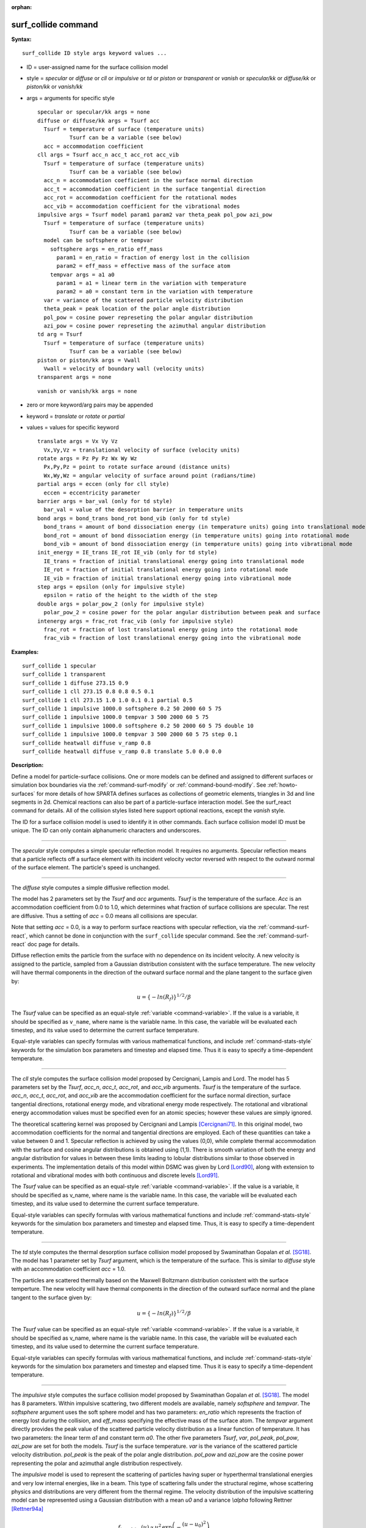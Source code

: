:orphan:

.. index:: surf_collide

.. _command-surf-collide:

####################
surf_collide command
####################

**Syntax:**

::

   surf_collide ID style args keyword values ... 

-  ID = user-assigned name for the surface collision model
-  style = *specular* or *diffuse* or *cll* or *impulsive* or *td* or
   *piston* or *transparent* or *vanish* or *specular/kk* or
   *diffuse/kk* or *piston/kk* or *vanish/kk*
-  args = arguments for specific style

   ::

        specular or specular/kk args = none
        diffuse or diffuse/kk args = Tsurf acc
          Tsurf = temperature of surface (temperature units)
                  Tsurf can be a variable (see below)
          acc = accommodation coefficient
        cll args = Tsurf acc_n acc_t acc_rot acc_vib
          Tsurf = temperature of surface (temperature units)
                  Tsurf can be a variable (see below)
          acc_n = accommodation coefficient in the surface normal direction
          acc_t = accommodation coefficient in the surface tangential direction
          acc_rot = accommodation coefficient for the rotational modes
          acc_vib = accommodation coefficient for the vibrational modes
        impulsive args = Tsurf model param1 param2 var theta_peak pol_pow azi_pow
          Tsurf = temperature of surface (temperature units)
                  Tsurf can be a variable (see below)
          model can be softsphere or tempvar
            softsphere args = en_ratio eff_mass
              param1 = en_ratio = fraction of energy lost in the collision
              param2 = eff_mass = effective mass of the surface atom
            tempvar args = a1 a0
              param1 = a1 = linear term in the variation with temperature
              param2 = a0 = constant term in the variation with temperature
          var = variance of the scattered particle velocity distribution
          theta_peak = peak location of the polar angle distribution
          pol_pow = cosine power represeting the polar angular distribution
          azi_pow = cosine power represeting the azimuthal angular distribution
        td arg = Tsurf 
          Tsurf = temperature of surface (temperature units)
                  Tsurf can be a variable (see below) 
        piston or piston/kk args = Vwall
          Vwall = velocity of boundary wall (velocity units)
        transparent args = none 

   ::

        vanish or vanish/kk args = none 

-  zero or more keyword/arg pairs may be appended
-  keyword = *translate* or *rotate* or *partial*
-  values = values for specific keyword

   ::

        translate args = Vx Vy Vz
          Vx,Vy,Vz = translational velocity of surface (velocity units)
        rotate args = Pz Py Pz Wx Wy Wz
          Px,Py,Pz = point to rotate surface around (distance units)
          Wx,Wy,Wz = angular velocity of surface around point (radians/time) 
        partial args = eccen (only for cll style)
          eccen = eccentricity parameter
        barrier args = bar_val (only for td style)
          bar_val = value of the desorption barrier in temperature units 
        bond args = bond_trans bond_rot bond_vib (only for td style)
          bond_trans = amount of bond dissociation energy (in temperature units) going into translational mode 
          bond_rot = amount of bond dissociation energy (in temperature units) going into rotational mode 
          bond_vib = amount of bond dissociation energy (in temperature units) going into vibrational mode
        init_energy = IE_trans IE_rot IE_vib (only for td style)
          IE_trans = fraction of initial translational energy going into translational mode 
          IE_rot = fraction of initial translational energy going into rotational mode
          IE_vib = fraction of initial translational energy going into vibrational mode
        step args = epsilon (only for impulsive style)
          epsilon = ratio of the height to the width of the step
        double args = polar_pow_2 (only for impulsive style)
          polar_pow_2 = cosine power for the polar angular distribution between peak and surface
        intenergy args = frac_rot frac_vib (only for impulsive style)
          frac_rot = fraction of lost translational energy going into the rotational mode
          frac_vib = fraction of lost translational energy going into the vibrational mode 

**Examples:**

::

   surf_collide 1 specular
   surf_collide 1 transparent
   surf_collide 1 diffuse 273.15 0.9
   surf_collide 1 cll 273.15 0.8 0.8 0.5 0.1
   surf_collide 1 cll 273.15 1.0 1.0 0.1 0.1 partial 0.5
   surf_collide 1 impulsive 1000.0 softsphere 0.2 50 2000 60 5 75
   surf_collide 1 impulsive 1000.0 tempvar 3 500 2000 60 5 75
   surf_collide 1 impulsive 1000.0 softsphere 0.2 50 2000 60 5 75 double 10
   surf_collide 1 impulsive 1000.0 tempvar 3 500 2000 60 5 75 step 0.1
   surf_collide heatwall diffuse v_ramp 0.8
   surf_collide heatwall diffuse v_ramp 0.8 translate 5.0 0.0 0.0 

**Description:**

Define a model for particle-surface collisions. One or more models can
be defined and assigned to different surfaces or simulation box
boundaries via the :ref:`command-surf-modify` or
:ref:`command-bound-modify`. See :ref:`howto-surfaces` for more
details of how SPARTA defines surfaces as collections of geometric
elements, triangles in 3d and line segments in 2d. Chemical reactions
can also be part of a particle-surface interaction model. See the
surf_react command for details. All of the collision styles listed
here support optional reactions, except the *vanish* style.

The ID for a surface collision model is used to identify it in other
commands. Each surface collision model ID must be unique. The ID can
only contain alphanumeric characters and underscores.

--------------

The *specular* style computes a simple specular reflection model. It
requires no arguments. Specular reflection means that a particle
reflects off a surface element with its incident velocity vector
reversed with respect to the outward normal of the surface element. The
particle's speed is unchanged.

--------------

The *diffuse* style computes a simple diffusive reflection model.

The model has 2 parameters set by the *Tsurf* and *acc* arguments.
*Tsurf* is the temperature of the surface. *Acc* is an accommodation
coefficient from 0.0 to 1.0, which determines what fraction of surface
collisions are specular. The rest are diffusive. Thus a setting of *acc*
= 0.0 means all collisions are specular.

Note that setting *acc* = 0.0, is a way to perform surface reactions
with specular reflection, via the :ref:`command-surf-react`, which
cannot be done in conjunction with the ``surf_collide`` specular
command. See the :ref:`command-surf-react` doc page for details.

Diffuse reflection emits the particle from the surface with no
dependence on its incident velocity. A new velocity is assigned to the
particle, sampled from a Gaussian distribution consistent with the
surface temperature. The new velocity will have thermal components in
the direction of the outward surface normal and the plane tangent to the
surface given by:

.. math::

  u =  \{-ln(R_f)\}^{1/2}/\beta


The *Tsurf* value can be specified as an equal-style :ref:`variable <command-variable>`.  If the value is a variable, it should be specified as ``v_name``, where name is the variable name. In this case, the variable will be evaluated each timestep, and its value used to determine the current surface temperature.

Equal-style variables can specify formulas with various mathematical functions, and include :ref:`command-stats-style` keywords for the simulation box parameters and timestep and elapsed time. Thus it is easy to specify a time-dependent temperature.

--------------

The *cll* style computes the surface collision model proposed by
Cercignani, Lampis and Lord. The model has 5 parameters set by the
*Tsurf*, *acc_n*, *acc_t*, *acc_rot*, and *acc_vib* arguments. *Tsurf*
is the temperature of the surface. *acc_n*, *acc_t*, *acc_rot*, and
*acc_vib* are the accommodation coefficient for the surface normal
direction, surface tangential directions, rotational energy mode, and
vibrational energy mode respectively. The rotational and vibrational
energy accommodation values must be specified even for an atomic
species; however these values are simply ignored.

The theoretical scattering kernel was proposed by Cercignani and Lampis
[Cercignani71]_. In this original model, two
accommodation coefficients for the normal and tangential directions are
employed. Each of these quantities can take a value between 0 and 1.
Specular reflection is achieved by using the values (0,0), while
complete thermal accommodation with the surface and cosine angular
distributions is obtained using (1,1). There is smooth variation of both
the energy and angular distribution for values in between these limits
leading to lobular distributions similar to those observed in
experiments. The implementation details of this model within DSMC was
given by Lord [Lord90]_, along with extension to rotational
and vibrational modes with both continuous and discrete levels
[Lord91]_.

The *Tsurf* value can be specified as an equal-style :ref:`variable <command-variable>`. If the value is a variable, it should be specified as v_name, where name is the variable name. In this case, the variable will be evaluated each timestep, and its value used to determine the current surface temperature.

Equal-style variables can specify formulas with various mathematical
functions and include :ref:`command-stats-style`
keywords for the simulation box parameters and timestep and elapsed
time. Thus, it is easy to specify a time-dependent temperature.

--------------

The *td* style computes the thermal desorption surface collision model
proposed by Swaminathan Gopalan *et al.* [SG18]_. The model has 1
parameter set by *Tsurf* argument, which is the temperature of the
surface. This is similar to *diffuse* style with an accommodation
coefficient *acc* = 1.0.

The particles are scattered thermally based on the Maxwell Boltzmann
distribution conisstent with the surface temperture. The new velocity
will have thermal components in the direction of the outward surface
normal and the plane tangent to the surface given by:

.. math::
  u =  \{-ln(R_f)\}^{1/2}/\beta


The *Tsurf* value can be specified as an equal-style
:ref:`variable <command-variable>`. If the value is a variable, it should be
specified as v_name, where name is the variable name. In this case, the
variable will be evaluated each timestep, and its value used to
determine the current surface temperature.

Equal-style variables can specify formulas with various mathematical functions, and include :ref:`command-stats-style` keywords for the simulation box parameters and timestep and elapsed time. Thus it is easy to specify a time-dependent temperature.

--------------

The *impulsive* style computes the surface collision model proposed by Swaminathan Gopalan *et al.* [SG18]_. The model has 8 parameters.
Within impulsive scattering, two different models are available, namely *softsphere* and *tempvar*. The *softsphere* argument uses the soft sphere model and has two parameters: *en_ratio* which represents the fraction of energy lost during the collision, and *eff_mass* specifying the effective mass of the surface atom.
The *tempvar* argument directly provides the peak value of the scattered particle velocity distribution as a linear function of temperature. It has two parameters: the linear term *a1* and constant term *a0*.
The other five parameters *Tsurf*, *var*, *pol_peak*, *pol_pow*, *azi_pow* are set for both the models. *Tsurf* is the surface temperature. *var* is the variance of the scattered particle velocity distribution.  *pol_peak* is the peak of the polar angle distribution. *pol_pow* and *azi_pow* are the cosine power representing the polar and azimuthal angle distribution respectively.

The *impulsive* model is used to represent the scattering of particles having super or hyperthermal translational energies and very low internal energies, like in a beam. This type of scattering falls under the structural regime, whose scattering physics and distributions are very different from the thermal regime. The velocity distribution of the impulsive scattering model can be represented using a Gaussian distribution with a mean *u0* and a variance *\\alpha* following Rettner [Rettner94a]_


.. math::
   f_\text{impulsive}(u) \propto u^{2} \, \exp\left(-\frac{(u-u_0)^{2}}{2\alpha^2}\right) 


The variance parameter is directly specified by the user. The value of *u0* can be provided directly using the *tempvar* model in which it is represented as a linear function of temperature. The linear term *a1* and constant term *a0* are given as inputs.

.. math::
   \left\langle E_{f} \right\rangle = E_{i} \left(1 - \frac{2\mu}{\left(\mu+1\right)^{2}}\left[1 + \mu \sin^{2}\chi + \frac{E_\text{int}}{E_{i}}\left(\frac{\mu+1}{2\mu}\right) - \cos{\chi}\sqrt{1 - \mu^{2} \sin^{2}\chi - \frac{E_\text{int}}{E_{i}}\left(\mu+1\right)}\right]\right)


The *u0* parameter can also be specified by a more physical model such as the soft sphere scattering model [Alexander12]_.  This model uses the parameters *en_ratio*, the fraction of energy lost in the collision and *eff_mass*, the effective mass of the surface atom to determine the average final energy and then the average final velocity *u0*. Within the soft sphere model, the average final velocity will vary as a function of the final polar angle.

.. math::
   u_{0} =  a_{1} \cdot  T + a_{0}   


Both the polar and azimuthal angular distribution are lobular in nature and sharply peaked. These distributions can be represented using the cosine power law distribution [Glatzer97]_.
The peak of the azimuthal distribution remains at zero, while the peak of the polar angle distribution is usually higher than the incident angle (away from the normal). Hence the peak location (\theta_peak) and cosine power (n) of the polar angle distribution and the cosine power (m) of the azimuthal angular distribution are taken as input parameters.
A factor of 2 is present in the azimuthal distribution to ensure the function remians positive within the range of the azimuthal angle: (-180, 180)

.. math::
   N(\theta) \propto \cos^{n} \left( \theta-\theta_{\text{peak}} \right)

.. math::
   N(\phi) \propto \cos^{m} \left(\frac{\phi}{2}\right)


The internal (rotational and vibrational) energy of an incident molecule remains unchanged within the *impulsive* model unless the optional keyword *intenergy* is specified (see below).

The *Tsurf* value can be specified as an equal-style :ref:`variable <command-variable>`. If the value is a variable, it should be specified as ``v_name``, where name is the variable name. In this case, the variable will be evaluated each timestep, and its value used to determine the current surface temperature.

Equal-style variables can specify formulas with various mathematical functions and include :ref:`command-stats-style` keywords for the simulation box parameters and timestep and elapsed time. Thus, it is easy to specify a time-dependent temperature.

--------------

The *piston* style models a subsonic pressure boundary condition. It can only be assigned to the simulation box boundaries via the :ref:`command-bound-modify` or to surface elements which are parallel to one of the box boundaries (via the :ref:`command-surf-modify`).

It treats collisions of particles with the surface as if the surface were moving with specified velocity *Vwall* away from the incident particle. Thus the "collision" actually occurs later in the timestep and the reflected velocity is less than it would be for reflection from a stationary surface.
This calculation is performed using equations 12.30 and 12.31 in [Bird94]_ to compute the reflected velocity and final position of the particle. If the particle does not return within the timestep to a position inside the simulation box (for a boundary surface) or to the same side of the initial surface that it started from (for a surface element collision), the particle is deleted.  This effectively induces particles at the boundary to have a velocity distribution consistent with a subsonic pressure boundary condition, as explained in [Bird94]_.

*Vwall* should be chosen to correspond to a desired pressure condition for the density of particles in the system.

NOTE: give more details on how to do this?

Note that *Vwall* must always be input as a value >= 0.0, meaning the surface is moving away from the incident particle. For example, in the z-dimension, if the upper box face is assigned *Vwall*, it is moving upward. Similarly if the lower box face is assigned *Vwall*, it is moving downward.

--------------

The *transparent* style simply allows particles to pass through the surface without altering the particle properties.

This is useful for tallying flow statistics. The surface elements must have been flagged as transparent when they were read in, via the :ref:`command-read-surf` and its transparent keyword. The :ref:`command-compute-surf` will tally fluxes differently for transparent surf elements. The :ref:`howto-transparent-surface` doc page provides an overview of transparent surfaces. See those doc pages for details.

--------------

The *vanish* style simply deletes any particle which hits the surface.

This is useful if a surface is defined to be an inflow boundary on the simulation domain, e.g. using the :ref:`command-fix-emit-surf`. Using this surface collision model will also treat the surface as an outflow boundary. This is similar to using the :ref:`command-fix-emit-face` on a simulation box face while also setting the face to be an outflow boundary via the :ref:`boundary o <command-boundary>` command.

Note that the :ref:`surf_react global <command-surf-react>` command
can also be used to delete particles hitting a surface, by setting the
*pdelete* parameter to 1.0. Using a surf_collide vanish command is
simpler.

--------------

The keyword *translate* can only be applied to the *diffuse* and *cll*
style. It models the surface as if it were translating with a constant
velocity, specified by the vector (Vx,Vy,Vz). This velocity is added
to the final post-collisional velocity of each particle that collides
with the surface.

The keyword *rotate* can only be applied to the *diffuse* and *cll*
style. It models the surface as if it were rotating with a constant
angular velocity, specified by the vector W = (Wx,Wy,Wz), around the
specified point P = (Px,Py,Pz). Note that W and P define the rotation
axis. The magnitude of W defines the speed of rotation. I.e. if the
length of W = 2*pi then the surface is rotating at one revolution per
time unit, where time units are defined by the :ref:`command-units`.

When a particle collides with the surface at a point X = (x,y,z), the
collision point has a velocity given by V = (Vx,Vy,Vz) = W cross
(X-P).  This velocity is added to the final post-collisional velocity
of the particle.

The *rotate* keyword can be used to treat a simulation box boundary as
a rotating wall, e.g. the end cap of an axisymmetric cylinder. Or to
model a rotating object consisting of surface elements, e.g. a
sphere. In either case, the wall or surface elements themselves do not
change position due to rotation. They are simply modeled as having a
tangential velocity, as if the entire object were rotating.

.. important:: For both the *translate* and *rotate* keywords the added velocity can only be tangential to the surface, with no normal component since the surface is not actually moving in the normal direction.
	       SPARTA does not check that the specified translation or rotation produces a tangential velocity.
	       However if does enforce the condition by subtracting off any component of the added velocity that is normal to the simulation box boundary or individual surface element.

The keyword *partial* can only be applied to the *cll* style. Within the
CLL model, the energy and angular distribution are linked. Lord
[Lord95]_ proposed a way to decouple the energy
accommodation from the angular distribution. This case of partially
diffuse scattering with incomplete energy accommodation can be activated
in SPARTA using the optional keyword *partial*. It requires an
additional parameter eccentricity set by the *eccen* argument. For this
case, the energy accommodation is calculated using the accommodation
coefficients, but the angular distribution is computed using the
additional parameter eccentricity. The *eccen* parameter can vary
between 0 and 1. A value of 0 represents fully diffuse scattering and
gives a cosine angular distribution. Increasing value of *eccen*
presents more peaked and lobular distribution [Lord95]_.

The keywords *barrier*, *bond*, and *initenergy* can only be applied to the *td* style. Due to the nature of the interaction between the products and the surface, the desorption of the products might have an energy barrier. For a surface desorption process, this desorption barrier exists only in the normal direction. Thus, only the products having enough energy (in the normal direction) to overcome the barrier will be able to desorb from the surface. This alters the velocity distribution of the observed products along the surface normal direction and thus leads to the distortion of the speed distribution [Goodman72]_. The angular distributions, which represent the ratio of the normal to the tangential velocities, are also altered as a result of the desorption barrier.
The angular distributions are peaked more towards the normal and are often described by a cosine power law distribution.

.. math::
   T_\text{norm} = T_\text{surf}\left(1 + \frac{E_\text{barrier}}{k_{b}}\right).

.. math::
   f(v) \propto v^{2} \exp\left(-\frac{mv^{2}}{2k_{b}}\left(\frac{\cos^{2}\theta}{T_\text{norm}} + \frac{\sin^{2}\theta}{T_{\text{surf}}}\right)\right) 


In addition to the desorption energy barrier, products formed through thermal mechanisms might have energies exceeding those corresponding to the bulk surface temperature. The energy of the local surface environment where the product formation occurs might be greater than the normal surface temperature due to the formation of local hot-spots [Rettner94b]_.

These hot-spots might stem from the dissociation or bond energy of the intermediates or the products. The optional keyword *bond* can be used to account for this scenario. This requires three arguments: the amount of energy (in temperature units) going into the translational, rotational and vibrational mode.

.. math::
   E_{prod} = k_{b}T_{s} + k_{b}\sigma_2

The higher energy during desorption might also arise due to the energy deposited by high speed of the incoming gas-phase particles. Since the formation of the products is rapid, the product might form and desorb before this high energy dissipates from the local hot-spots [Beckerle90]_. In this case, although the products are in thermal equilibrium with the surroundings, the energies of the products might not depend only on the equilibrium surface temperature, but also on the incoming velocities of the particles. This can be used within SPARTA using the optional keyword *initenergy*. It requires 3 arguments: fraction of the initial translational energy going into the translational, rotational and vibrational modes.

.. math::
   E_{prod} = k_{b}T_{s} + \sigma_1 E_{in}


The keywords *step*, *double*, and *intenergy* can only be applied to the *impulsive* style. In some cases, it is observed that the polar angular distribution on either side of the peak is different. Goodman [Goodman74]_ provided a physical reasoning for the observed faster decay rate in the polar angular distribution away from the normal with the surface assumed to consist of periodic steps of average height H and average periodicity L. The ratio of the height to periodicity is *epsilon* and the correction to the angular distribution is given by

.. math::
   f_{corr} = \begin{cases}
   1 - \epsilon \, \tan(\theta_{0}), & \text{if } \tan(\theta_{0}) < \epsilon^{-1} \\
   0, & \text{otherwise}
   \end{cases}


This optional argument can be accessed using the keyword *step*, and *epsilon* parameter must be specified. Another optional argument to specify the angular distribution of the products is the *double* keyword. In this option, the angular distribution on either sides of the peak are represented by a different cosine power decay. It requires one argument *pol_pow_2*, which describes the distribution between the peak and the surface. The distribution between the surface normal and the peak is described using the parameter *pol_pow*.

The keyword *intenergy* can be used to modify the internal energy of an incident molecule during collision. In the case of hyperthermal collision the energy from the translational mode is transfered to the internal modes. This keyword requires two input parameters *frac_rot* and *frac_vib*. These specify the fraction of the change in translational energy (difference between the final and initial) transferred to the rotational and vibrational mode respectively.

--------------

**Output info:**

All the surface collide models calculate a global vector of length 2.  The values can be used by the :ref:`command-stats-style` and by :ref:`command-variable` that define formulas. The latter means they can be used by any command that uses a variable as input, e.g. the :ref:`command-fix-ave-time`. See :ref:`howto-output` for an overview of SPARTA output options.

The first element of the vector is the count of particles that hit surface elements assigned to this collision model during the current timestep. The second element is the cummulative count of particles that have hit surface elements since the current run began.

--------------

Styles with a *kk* suffix are functionally the same as the corresponding style without the suffix. They have been optimized to run faster, depending on your available hardware, as discussed in the :ref:`Accelerating SPARTA <accelerating>` section of the manual. The accelerated styles take the same arguments and should produce the same results, except for different random number, round-off and precision issues.

These accelerated styles are part of the KOKKOS package. They are only enabled if SPARTA was built with that package. See the :ref:`Making SPARTA <start-optional-packages>` section for more info.

You can specify the accelerated styles explicitly in your input script by including their suffix, or you can use the :ref:`-suffix command-line switch <start-command-line-options>` when you invoke SPARTA, or you can use the :ref:`command-suffix` in your input script.

See the :ref:`Accelerating SPARTA <accelerating>` section of the manual for more instructions on how to use the accelerated styles effectively.

--------------

**Restrictions:**

The *translate* and *rotate* keywords cannot be used together.

If specified with a *kk* suffix, this command can be used no more than twice in the same input script (active at the same time).

**Related commands:**

:ref:`command-read-surf`,
:ref:`command-bound-modify`

**Default:** none

--------------



.. [Bird94] G. A. Bird, Molecular Gas Dynamics and the Direct Simulation of Gas Flows, Clarendon Press, Oxford (1994).

.. [Cercignani71] Cercignani C, Lampis M, Kinetic models for gas-surface interactions, Transport theory and statistical physics, Jan (1971).

.. [Lord90] R. G. Lord, presented at the 17th International Symposium on Rarefied Gas Dynamics, Germany, July (1990).

.. [Lord91] R. G. Lord, Some extensions of the Cercignani-Lampis gas-surface interaction model, Physics of Fluids A: Fluid Dynamics, Jan (1991).

.. [SG18] K. Swaminathan Gopalan, Development of a detailed surface chemistry framework in DSMC, AIAA Aerospace Sciences Meeting, Jan (2018).

.. [Rettner94a] C. T. Rettner, Reaction of an H-atom beam with Cl/Au(111): Dynamics of concurrent EleyRideal and Langmuir-Hinshelwood mechanisms, Journal of Chemical Physics, (1994).

.. [Alexander12] W. A. Alexander, *et al*, Kinematics and dynamics of atomic-beam scattering on liquid and self-assembled monolayer surfaces, Faraday discussions, (2012)

.. [Glatzer97] D. Glatzer, *et al*, Rotationally excited NO molecules incident on a graphite surface: in- and out-of-plane angular distributions, Surface Science, (1997)

.. [Lord95] R. G. Lord, Some further extensions of the Cercignani-Lampis gas-surface interaction model, Physics of Fluids, May (1995).

.. [Goodman72] F. O. Goodman, Simple model for the velocity distribution of molecules desorbed from surfaces following recombination of atoms, Surface Science, (1972).

.. [Rettner94b] C. T. Rettner and J. Lee, Dynamic displacement of o2 from pt (111): A new desorption mechanism, The Journal of chemical physics, (1994).

.. [Beckerle90] J. Beckerle, A. Johnson, and S. Ceyer, Collision-induced desorption of physisorbed CH4 from Ni (111): Experiments and simulations, The Journal of Chemical Physics, (1990).

.. [Goodman74] F. O. Goodman, Determination of characteristic surface vibration temperatures by molecular beam scattering: Application to specular scattering in the H-LiF (001) system, Surface Science, (1974)





